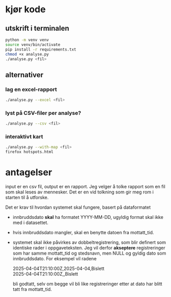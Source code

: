 #+OPTIONS: ^:nil
* kjør kode
** utskrift i terminalen
#+BEGIN_SRC bash
python -m venv venv
source venv/bin/activate
pip install -r requirements.txt
chmod +x analyse.py
./analyse.py <fil>
#+END_SRC
** alternativer
*** lag en excel-rapport
#+BEGIN_SRC bash
./analyse.py --excel <fil>
#+END_SRC
*** lyst på CSV-filer per analyse?
#+BEGIN_SRC bash
./analyse.py --csv <fil>
#+END_SRC
*** interaktivt kart
#+BEGIN_SRC bash
./analyse.py --with-map <fil>
firefox hotspots.html
#+END_SRC
* antagelser
input er en csv fil, output er en rapport. Jeg velger å tolke rapport
som en fil som skal leses av mennesker. Det er en vid tolkning som gir
meg rom i starten til å utforske.

Det er krav til hvordan systemet skal fungere, basert på dataformatet
- innbruddsdato *skal* ha formatet YYYY-MM-DD, ugyldig format skal ikke
  med i datasettet.
- hvis innbruddsdato mangler, skal en benytte datoen fra mottatt_tid.
- systemet skal ikke påvirkes av dobbeltregistrering, som blir
  definert som identiske rader i oppgaveteksten. Jeg vil derfor
  *akseptere* registreringer som har samme mottatt_tid og stedsnavn, men
  NULL og gyldig dato som innbruddsdato. For eksempel vil radene

  2025-04-04T21:10:00Z,2025-04-04,Bislett \\
  2025-04-04T21:10:00Z,,Bislett

  bli godtatt, selv om begge vil bli like registreringer etter at
  dato har blitt tatt fra mottatt_tid.

